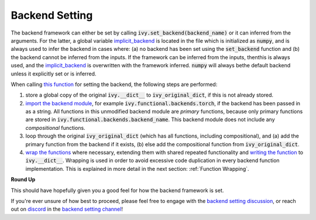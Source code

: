 Backend Setting
===============

.. _`this function`: https://github.com/unifyai/ivy/blob/1eb841cdf595e2bb269fce084bd50fb79ce01a69/ivy/backend_handler.py#L154
.. _`implicit_backend`:
.. _`import the backend module`: https://github.com/unifyai/ivy/blob/1eb841cdf595e2bb269fce084bd50fb79ce01a69/ivy/backend_handler.py#L184
.. _`writing the function`: https://github.com/unifyai/ivy/blob/1eb841cdf595e2bb269fce084bd50fb79ce01a69/ivy/backend_handler.py#L212
.. _`wrap the functions`: https://github.com/unifyai/ivy/blob/1eb841cdf595e2bb269fce084bd50fb79ce01a69/ivy/backend_handler.py#L204
.. _`backend setting discussion`: https://github.com/unifyai/ivy/discussions/1313
.. _`repo`: https://github.com/unifyai/ivy
.. _`discord`: https://discord.gg/ZVQdvbzNQJ
.. _`backend setting channel`: https://discord.com/channels/799879767196958751/982737886963187772

The backend framework can either be set by calling :code:`ivy.set_backend(backend_name)` or it can inferred from the \
arguments. For the latter, a global variable `implicit_backend`_ is located in the file which is initialized as :code:`numpy`\
, and is always used to infer the backend in cases where: (a) no backend has been set using the :code:`set_backend` \
function and (b) the backend cannot be inferred from the inputs. If the framework can be inferred from the inputs, then\
this is always used, and the `implicit_backend`_ is overwritten with the framework inferred. :code:`numpy` will always be\
the default backend unless it explicitly set or is inferred.\

When calling `this function`_ for setting the backend, the following steps are performed:

#. store a global copy of the original :code:`ivy.__dict__` to :code:`ivy_original_dict`, if this is not already stored.
#. `import the backend module`_, for example :code:`ivy.functional.backends.torch`, \
   if the backend has been passed in as a string. \
   All functions in this unmodified backend module are *primary* functions, because only primary functions are stored \
   in :code:`ivy.functional.backends.backend_name`. This backend module does not include any *compositional* functions.
#. loop through the original :code:`ivy_original_dict` (which has all functions, including compositional), and
   (a) add the primary function from the backend if it exists, (b) else add the compositional
   function from :code:`ivy_original_dict`.
#. `wrap the functions`_ where necessary, extending them with shared repeated functionality and
   `writing the function`_ to :code:`ivy.__dict__`. Wrapping is used in order to avoid excessive code duplication in
   every backend function implementation. This is explained in more detail in the next section:
   :ref:`Function Wrapping`.

**Round Up**

This should have hopefully given you a good feel for how the backend framework is set.

If you're ever unsure of how best to proceed,
please feel free to engage with the `backend setting discussion`_,
or reach out on `discord`_ in the `backend setting channel`_!
